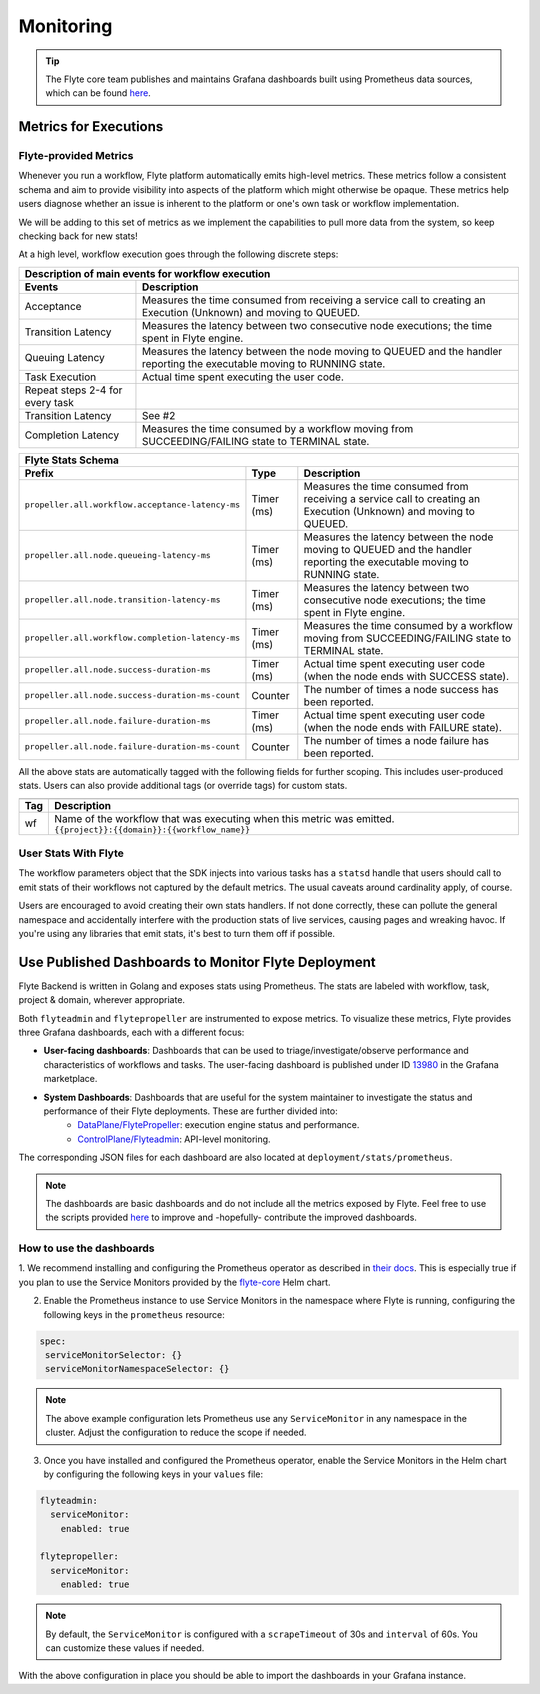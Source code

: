 .. _deployment-configuration-monitoring:

Monitoring
----------

.. tags:: Infrastructure, Advanced

.. tip:: The Flyte core team publishes and maintains Grafana dashboards built using Prometheus data sources, which can be found `here <https://grafana.com/grafana/dashboards?search=flyte>`__.

Metrics for Executions
======================

Flyte-provided Metrics
~~~~~~~~~~~~~~~~~~~~~~

Whenever you run a workflow, Flyte platform automatically emits high-level metrics. These metrics follow a consistent schema and aim to provide visibility into aspects of the platform which might otherwise be opaque.
These metrics help users diagnose whether an issue is inherent to the platform or one's own task or workflow implementation.

We will be adding to this set of metrics as we implement the capabilities to pull more data from the system, so keep checking back for new stats!

At a high level, workflow execution goes through the following discrete steps:

.. image:: https://raw.githubusercontent.com/flyteorg/static-resources/main/flyte/deployment/monitoring/flyte_wf_timeline.svg?sanitize=true

===================================  ==================================================================================================================================
                       Description of main events for workflow execution
-----------------------------------------------------------------------------------------------------------------------------------------------------------------------
               Events                                                              Description
===================================  ==================================================================================================================================
Acceptance                           Measures the time consumed from receiving a service call to creating an Execution (Unknown) and moving to QUEUED.
Transition Latency                   Measures the latency between two consecutive node executions; the time spent in Flyte engine.
Queuing Latency                      Measures the latency between the node moving to QUEUED and the handler reporting the executable moving to RUNNING state.
Task Execution                       Actual time spent executing the user code.
Repeat steps 2-4 for every task
Transition Latency                   See #2
Completion Latency                   Measures the time consumed by a workflow moving from SUCCEEDING/FAILING state to TERMINAL state.
===================================  ==================================================================================================================================


==========================================================  ===========  ===============================================================================================================================================================
                    Flyte Stats Schema
----------------------------------------------------------------------------------------------------------------------------------------------------------------------------------------------------------------------------------------
                    Prefix                                     Type                                           Description
==========================================================  ===========  ===============================================================================================================================================================
``propeller.all.workflow.acceptance-latency-ms``            Timer (ms)   Measures the time consumed from receiving a service call to creating an Execution (Unknown) and moving to QUEUED.
``propeller.all.node.queueing-latency-ms``                  Timer (ms)   Measures the latency between the node moving to QUEUED and the handler reporting the executable moving to RUNNING state.
``propeller.all.node.transition-latency-ms``                Timer (ms)   Measures the latency between two consecutive node executions; the time spent in Flyte engine.
``propeller.all.workflow.completion-latency-ms``            Timer (ms)   Measures the time consumed by a workflow moving from SUCCEEDING/FAILING state to TERMINAL state.
``propeller.all.node.success-duration-ms``                  Timer (ms)   Actual time spent executing user code (when the node ends with SUCCESS state).
``propeller.all.node.success-duration-ms-count``            Counter      The number of times a node success has been reported.
``propeller.all.node.failure-duration-ms``                  Timer (ms)   Actual time spent executing user code (when the node ends with FAILURE state).
``propeller.all.node.failure-duration-ms-count``            Counter      The number of times a node failure has been reported.

==========================================================  ===========  ===============================================================================================================================================================

All the above stats are automatically tagged with the following fields for further scoping. This includes user-produced stats.
Users can also provide additional tags (or override tags) for custom stats.

.. _task_stats_tags:

===============  =================================================================================
                     Flyte Stats Tags
--------------------------------------------------------------------------------------------------
      Tag                                                 Description
===============  =================================================================================
wf               Name of the workflow that was executing when this metric was emitted.
                 ``{{project}}:{{domain}}:{{workflow_name}}``
===============  =================================================================================

User Stats With Flyte
~~~~~~~~~~~~~~~~~~~~~~

The workflow parameters object that the SDK injects into various tasks has a ``statsd`` handle that users should call
to emit stats of their workflows not captured by the default metrics. The usual caveats around cardinality apply, of course.

.. todo: Reference to Flytekit task stats

Users are encouraged to avoid creating their own stats handlers.
If not done correctly, these can pollute the general namespace and accidentally interfere with the production stats of live services, causing pages and wreaking havoc.
If you're using any libraries that emit stats, it's best to turn them off if possible.


Use Published Dashboards to Monitor Flyte Deployment
====================================================

Flyte Backend is written in Golang and exposes stats using Prometheus. The stats are labeled with workflow, task, project & domain, wherever appropriate.

Both ``flyteadmin`` and ``flytepropeller`` are instrumented to expose metrics. To visualize these metrics, Flyte provides three Grafana dashboards, each with a different focus:

- **User-facing dashboards**: Dashboards that can be used to triage/investigate/observe performance and characteristics of workflows and tasks.
  The user-facing dashboard is published under ID `13980 <https://grafana.com/grafana/dashboards/13980>`__ in the Grafana marketplace.

- **System Dashboards**: Dashboards that are useful for the system maintainer to investigate the status and performance of their Flyte deployments. These are further divided into:
        - `DataPlane/FlytePropeller <https://grafana.com/grafana/dashboards/13979>`__: execution engine status and performance.
        - `ControlPlane/Flyteadmin <https://grafana.com/grafana/dashboards/13981>`__: API-level monitoring.

The corresponding JSON files for each dashboard are also located at ``deployment/stats/prometheus``.

.. note::

    The dashboards are basic dashboards and do not include all the metrics exposed by Flyte.
    Feel free to use the scripts provided `here <https://github.com/flyteorg/flyte/tree/master/stats>`__ to improve and -hopefully- contribute the improved dashboards.

How to use the dashboards
~~~~~~~~~~~~~~~~~~~~~~~~~

1. We recommend installing and configuring the Prometheus operator as described in `their docs <https://github.com/prometheus-operator/prometheus-operator/blob/main/Documentation/user-guides/getting-started.md>`__.
This is especially true if you plan to use the Service Monitors provided by the `flyte-core <https://github.com/flyteorg/flyte/blob/master/charts/flyte-core/templates/propeller/service-monitor.yaml>`__ Helm chart.

2. Enable the Prometheus instance to use Service Monitors in the namespace where Flyte is running, configuring the following keys in the ``prometheus`` resource:

.. code-block:: yaml

   spec:
    serviceMonitorSelector: {}
    serviceMonitorNamespaceSelector: {}

.. note::

   The above example configuration lets Prometheus use any ``ServiceMonitor`` in any namespace in the cluster. Adjust the configuration to reduce the scope if needed.

3. Once you have installed and configured the Prometheus operator, enable the Service Monitors in the Helm chart by configuring the following keys in your ``values`` file:

.. code-block:: yaml

   flyteadmin:
     serviceMonitor:
       enabled: true
   
   flytepropeller:
     serviceMonitor:
       enabled: true

.. note::

   By default, the ``ServiceMonitor`` is configured with a ``scrapeTimeout`` of 30s and ``interval`` of 60s. You can customize these values if needed.

With the above configuration in place you should be able to import the dashboards in your Grafana instance.

